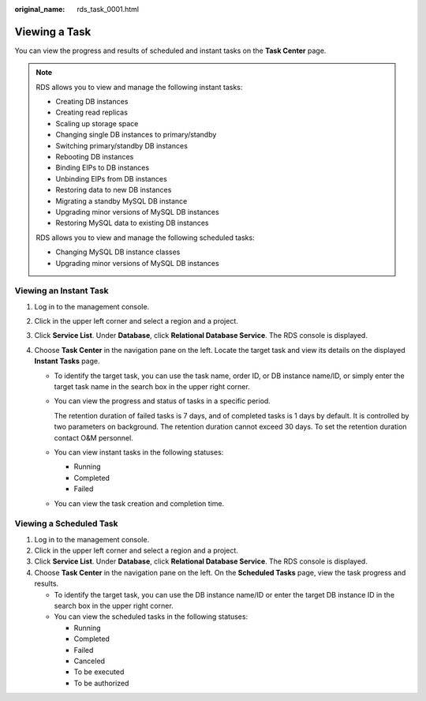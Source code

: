 :original_name: rds_task_0001.html

.. _rds_task_0001:

Viewing a Task
==============

You can view the progress and results of scheduled and instant tasks on the **Task Center** page.

.. note::

   RDS allows you to view and manage the following instant tasks:

   -  Creating DB instances
   -  Creating read replicas
   -  Scaling up storage space
   -  Changing single DB instances to primary/standby
   -  Switching primary/standby DB instances
   -  Rebooting DB instances
   -  Binding EIPs to DB instances
   -  Unbinding EIPs from DB instances
   -  Restoring data to new DB instances
   -  Migrating a standby MySQL DB instance
   -  Upgrading minor versions of MySQL DB instances
   -  Restoring MySQL data to existing DB instances

   RDS allows you to view and manage the following scheduled tasks:

   -  Changing MySQL DB instance classes
   -  Upgrading minor versions of MySQL DB instances

Viewing an Instant Task
-----------------------

#. Log in to the management console.
#. Click |image1| in the upper left corner and select a region and a project.
#. Click **Service List**. Under **Database**, click **Relational Database Service**. The RDS console is displayed.
#. Choose **Task Center** in the navigation pane on the left. Locate the target task and view its details on the displayed **Instant Tasks** page.

   -  To identify the target task, you can use the task name, order ID, or DB instance name/ID, or simply enter the target task name in the search box in the upper right corner.

   -  You can view the progress and status of tasks in a specific period.

      The retention duration of failed tasks is 7 days, and of completed tasks is 1 days by default. It is controlled by two parameters on background. The retention duration cannot exceed 30 days. To set the retention duration contact O&M personnel.

   -  You can view instant tasks in the following statuses:

      -  Running
      -  Completed
      -  Failed

   -  You can view the task creation and completion time.

Viewing a Scheduled Task
------------------------

#. Log in to the management console.
#. Click |image2| in the upper left corner and select a region and a project.
#. Click **Service List**. Under **Database**, click **Relational Database Service**. The RDS console is displayed.
#. Choose **Task Center** in the navigation pane on the left. On the **Scheduled Tasks** page, view the task progress and results.

   -  To identify the target task, you can use the DB instance name/ID or enter the target DB instance ID in the search box in the upper right corner.
   -  You can view the scheduled tasks in the following statuses:

      -  Running
      -  Completed
      -  Failed
      -  Canceled
      -  To be executed
      -  To be authorized

.. |image1| image:: /_static/images/en-us_image_0000001470260233.png
.. |image2| image:: /_static/images/en-us_image_0000001470260233.png
